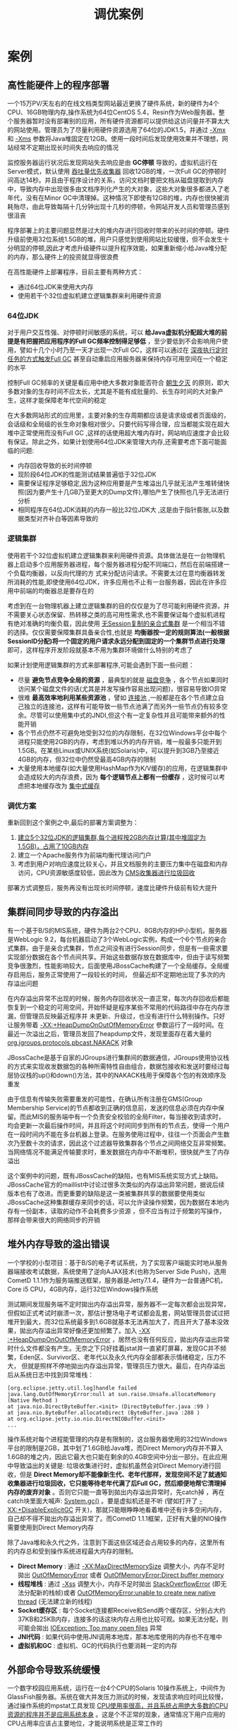 #+TITLE: 调优案例
#+HTML_HEAD: <link rel="stylesheet" type="text/css" href="css/main.css" />
#+HTML_LINK_UP: tools.html   
#+HTML_LINK_HOME: jvm.html
#+OPTIONS: num:nil timestamp:nil


* 案例
  
** 高性能硬件上的程序部署
   一个15万PV/天左右的在线文档类型网站最近更换了硬件系统，新的硬件为4个CPU、16GB物理内存,操作系统为64位CentOS 5.4，Resin作为Web服务器。整个服务器暂时没有部署别的应用，所有硬件资源都可以提供给这访问量并不算太大的网站使用。管理员为了尽量利用硬件资源选用了64位的JDK1.5，并通过 _-Xmx_ 和 _-Xms_ 参数将Java堆固定在12GB。使用一段时间后发现使用效果并不理想，网站经常不定期出现长时间失去响应的情况
   
   监控服务器运行状况后发现网站失去响应是由 *GC停顿* 导致的，虚拟机运行在Server模式，默认使用 _吞吐量优先收集器_ 回收12GB的堆，一次Full GC的停顿时间高达14秒。并且由于程序设计的关系，访问文档时要把文档从磁盘提取到内存中，导致内存中出现很多由文档序列化产生的大对象，这些大对象很多都进入了老年代，没有在Minor GC中清理掉。这种情况下即使有12GB的堆，内存也很快被消耗殆尽，由此导致每隔十几分钟出现十几秒的停顿，令网站开发人员和管理员感到很沮丧
   
   程序部署上的主要问题显然是过大的堆内存进行回收时带来的长时间的停顿。硬件升级前使用32位系统1.5GB的堆，用户只感觉到使用网站比较缓慢，但不会发生十分明显的停顿,因此才考虑升级硬件以提升程序效能，如果重新缩小给Java堆分配的内存，那么硬件上的投资就显得很浪费
   
   在高性能硬件上部署程序，目前主要有两种方式：
+ 通过64位JDK来使用大内存
+ 使用若干个32位虚拟机建立逻辑集群来利用硬件资源
  
  
*** 64位JDK
    对于用户交互性强、对停顿时间敏感的系统，可以 *给Java虚拟机分配超大堆的前提是有把握把应用程序的Full GC频率控制得足够低* ，至少要低到不会影响用户使用，譬如十几个小时乃至一天才出现一次Full GC，这样可以通过在 _深夜执行定时任务的方式触发Full GC_ 甚至自动重启应用服务器来保持内存可用空间在一个稳定的水平
    
    控制Full GC频率的关键是看应用中绝大多数对象能否符合 _朝生夕灭_ 的原则，即大多数对象的生存时间不应太长，尤其是不能有成批量的、长生存时间的大对象产生，这样才能保障老年代空间的稳定 
    
    在大多数网站形式的应用里，主要对象的生存周期都应该是请求级或者页面级的，会话级和全局级的长生命对象相对很少。只要代码写得合理，应当都能实现在超大堆中正常使用而没有Full GC ,这样的话使用超大堆内存时，网站响应速度才会比较有保证。除此之外，如果计划使用64位JDK来管理大内存,还需要考虑下面可能面临的问题:
+ 内存回收导致的长时间停顿
+ 现阶段64位JDK的性能测试结果普遍低于32位JDK 
+ 需要保证程序足够稳定,因为这种应用要是产生堆溢出几乎就无法产生堆转储快照(因为要产生十几GB乃至更大的Dump文件),哪怕产生了快照也几乎无法进行分析
+ 相同程序在64位JDK消耗的内存一般比32位JDK大 ,这是由于指针膨胀,以及数据类型对齐补白等因素导致的
  
  
*** 逻辑集群
    使用若干个32位虚拟机建立逻辑集群来利用硬件资源。具体做法是在一台物理机器上启动多个应用服务器进程，每个服务器进程分配不同端口，然后在前端搭建一个负载均衡器，以反向代理的方
    式来分配访问请求。不需要太过在意均衡器转发所消耗的性能,即使使用64位JDK，许多应用也不止有一台服务器，因此在许多应用中前端的均衡器总是要存在的
    
    考虑到在一台物理机器上建立逻辑集群的目的仅仅是为了尽可能利用硬件资源，并不需要关心状态保留、热转移之类的高可用性需求,也不需要保证每个虚拟机进程有绝对准确的均衡负载，因此使用 _无Session复制的亲合式集群_ 是一个相当不错的选择。仅仅需要保障集群具备亲合性,也就是 *均衡器按一定的规则算法(一般根据SessionID分配)将一个固定的用户请求永远分配到固定的一个集群节点进行处理* 即可，这样程序开发阶段就基本不用为集群环境做什么特别的考虑了
    
    如果计划使用逻辑集群的方式来部署程序,可能会遇到下面一些问题：
+ 尽量 *避免节点竞争全局的资源* ，最典型的就是 _磁盘竞争_ ，各个节点如果同时访问某个磁盘文件的话(尤其是并发写操作容易出现问题)，很容易导致IO异常
+ 很难 *最高效率地利用某些资源池* ，譬如 _连接池_ ,一般都是在各个节点建立自己独立的连接池，这样有可能导致一些节点池满了而另外一些节点仍有较多空余。尽管可以使用集中式的JNDI,但这个有一定复杂性并且可能带来额外的性能开销  
+ 各个节点仍然不可避免地受到32位的内存限制，在32位Windows平台中每个进程只能使用2GB的内存，考虑到堆以外的内存开销，堆一般最多只能开到1.5GB。在某些Linux或UNIX系统(如Solaris)中，可以提升到3GB乃至接近4GB的内存，但32位中仍然受最高4GB内存的限制
+ 大量使用本地缓存(如大量使用HashMap作为K/V缓存)的应用，在逻辑集群中会造成较大的内存浪费，因为 *每个逻辑节点上都有一份缓存* ，这时候可以考虑把本地缓存改为 _集中式缓存_ 
  
  
*** 调优方案  
    重新回到这个案例之中,最后的部署方案调整为：
1. _建立5个32位JDK的逻辑集群,每个进程按2GB内存计算(其中堆固定为1.5GB)，占用了10GB内存_
2. 建立一个Apache服务作为前端均衡代理访问门户
3. 考虑到用户对响应速度比较关心，并且文档服务的主要压力集中在磁盘和内存访问，CPU资源敏感度较低，因此改为 _CMS收集器进行垃圾回收_
   
部署方式调整后，服务再没有出现长时间停顿，速度比硬件升级前有较大提升

** 集群间同步导致的内存溢出
   有一个基于B/S的MIS系统，硬件为两台2个CPU、8GB内存的HP小型机，服务器是WebLogic 9.2，每台机器启动了3个WebLogic实例，构成一个6个节点的亲合式集群。由于是亲合式集群，节点之间没有进行Session同步，但是有一些需求要实现部分数据在各个节点间共享。开始这些数据存放在数据库中，但由于读写频繁竞争很激烈，性能影响较大，后面使用JBossCache构建了一个全局缓存。全局缓存启用后，服务正常使用了一段较长的时间， 但最近却不定期地出现了多次的内存溢出问题
   
   在内存溢出异常不出现的时候，服务内存回收状况一直正常，每次内存回收后都能恢复到一个稳定的可用空间，开始怀疑是程序某些不常用的代码路径中存在内存泄漏，但管理员反映最近程序并
   未更新、升级过，也没有进行什么特别操作。只好让服务带着 _-XX:+HeapDumpOnOutOfMemoryError_ 參数运行了一段时间。在最近一次溢出之后，管理员发回了heapdump文件，发现里面存在着大量的 _org.jgroups.protocols.pbcast.NAKACK_ 对象
   
   JBossCache是基于自家的JGroups进行集群间的数据通信，JGroups使用协议栈的方式来实现收发数据包的各种所需特性自由组合，数据包接收和发送时要经过每层协议栈的up()和down()方法，其中的NAKACK栈用于保障各个包的有效顺序及重发
   
   由于信息有传输失败需要重发的可能性，在确认所有注册在GMS(Group Membership Service)的节点都收到正确的信息前，发送的信息必须在内存中保留。而此MIS的服务端中有一个负责安全校验的全局Filter，每当接收到请求时，均会更新一次最后操作时间，并且将这个时间同步到所有的节点去，使得一个用户在一段时间内不能在多台机器上登录。在服务使用过程中，往往一个页面会产生数次乃至数十次的请求，因此这个过滤器导致集群各个节点之间网络交互非常频繁。当网络情况不能满足传输要求时，重发数据在内存中不断堆积，很快就产生了内存溢出
   
   这个案例中的问题，既有JBossCache的缺陷，也有MIS系统实现方式上缺陷。 JBossCache官方的maillist中讨论过很多次类似的内存溢出异常问题，据说后续版本也有了改进。而更重要的缺陷是这一类被集群共享的数据要使用类似JBossCache这种集群缓存来同步的话，可以允许读操作频繁，因为数据在本地内存有一份副本，读取的动作不会耗费多少资源 ，但不应当有过于频繁的写操作，那样会带来很大的网络同步的开销
   
** 堆外内存导致的溢出错误
   一个学校的小型项目：基于B/S的电子考试系统，为了实现客户端能实时地从服务器端接收考试数据，系统使用了逆向AJAX技术(也称为Server Side Push)，选用CometD 1.1.1作为服务端推送框架，服务器是Jetty7.1.4，硬件为一台普通PC机，Core i5 CPU，4GB内存，运行32位Windows操作系统
   
   测试期间发现服务端不定时拋出内存溢出异常，服务器不一定每次都会出现异常，但假如正式考试时崩溃一次，那估计整场电子考试都会乱套，网站管理员尝试过把堆开到最大，而32位系统最多到1.6GB就基本无法再加大了，而且开大了基本没效果，拋出内存溢出异常好像还更加频繁了。加入 _-XX :+HeapDumpOnOutOfMemoryError_ ，居然也没有任何反应，拋出内存溢出异常时什么文件都没有产生。无奈之下只好挂着jstat并一直紧盯屏幕，发现GC并不频繁，Eden区、Survivor区、老年代以及永久代内存全部都表示情绪稳定，压力不大， 但就是照样不停地拋出内存溢出异常，管理员压力很大。最后，在内存溢出后从系统日志中找到异常堆栈：
   
   #+BEGIN_EXAMPLE
   [org.eclipse.jetty.util.log]handle failed java.lang.OutOfMemoryError:null at sun.raise.Unsafe.allocateMemory (Native Method )
   at java.nio.DirectByteBuffer.<init> (DirectByteBuffer.java :99 )
   at java.nio.ByteBuffer.allocateDirect (ByteBuffer.java :288 )
   at org.eclipse.jetty.io.nio.DirectNIOBuffer.<init>
   ...
   #+END_EXAMPLE   
   
   操作系统对每个进程能管理的内存是有限制的，这台服务器使用的32位Windows平台的限制是2GB，其中划了1.6GB给Java堆，而Direct Memory内存并不算入1.6GB的堆之内，因此它最大也只能在剩余的0.4GB空间中分出一部分。在此应用中导致溢出的关键是: 垃圾收集进行时，虚拟机虽然会对Direct Memory进行回收，但是 *Direct Memory却不能像新生代、老年代那样，发现空间不足了就通知收集器进行垃圾回收，它只能等待老年代满了后Full GC，然后顺便地帮它清理掉内存的废弃对象* 。否则它只能一直等到拋出内存溢出异常时，先catch掉 ，再在catch块里面大喊声: _System.gc()_ 。要是虚拟机还是不听 (譬如打开了 _-XX:+DisableExplicitGC_ 开关)，那就只能眼睁睁地看着堆中还有许多空闲内存，自己却不得不拋出内存溢出异常了。而CometD 1.1.1框架，正好有大量的NIO操作需要使用到Direct Memory内存
   
   除了Java堆和永久代之外，注意到下面这些区域还会占用较多的内存，这里所有的内存总和受到操作系统进程最大内存的限制。
+ *Direct Memory* : 通过 _-XX:MaxDirectMemorySize_ 调整大小，内存不足时拋出 _OutOfMemoryError_ 或者 _OutOfMemoryError:Direct buffer memory_
+ *线程堆栈* : 通过 _-Xss_ 调整大小，内存不足时拋出 _StackOverflowError_ (即无法分配新的栈帧)或者 _OutOfMemoryError:unable to create new native thread_  (无法建立新的线程)
+ *Socket缓存区* : 每个Socket连接都Receive和Send两个缓存区，分别占大约37KB和25KB内存，连接多的话这块内存占用也比较可观。如果无法分配，则可能会拋出 _IOException: Too many open files_ 异常
+ *JNI代码* : 如果代码中使用JNI调用本地库，那本地库使用的内存也不在堆中
+ *虚拟机和GC* : 虚拟机、GC的代码执行也要消耗一定的内存
  
** 外部命令导致系统缓慢
   一个数字校园应用系统，运行在一台4个CPU的Solaris 10操作系统上，中间件为GlassFish服务器。系统在做大并发压力测试的时候，发现请求响应时间比较慢，通过操作系统的mpstat工具发现 _CPU使用率很高，并且系统占用绝大多数的CPU资源的程序并不是应用系统本身_ 。这是个不正常的现象，通常情况下用户应用的CPU占用率应该占主要地位，才能说明系统是正常工作的
   
   通过Solaris 10的Dtrace脚本可以查看当前情况下哪些系统调用花费了最多的CPU资源，Dtrace运行后发现最消耗CPU资源的竟然是 *fork系统调用* 。众所周知， fork系统调用是来产生新进程的，在Java虚拟机中，用户编写的Java代码最多只有线程的概念，不应当有进程的产生
   
   这是个非常异常的现象。通过本系统的开发人员，最终找到了答案: 每个用户请求的处理都需要执行一个外部shell脚本来获得系统的一些信息。执行这个shell脚本是通过Java的 _Runtime.getRuntime().exec()_ 方法来调用的。这种调用方式可以达到目的，但是它在Java虚拟机中是非常消耗资源的操作，即使外部命令本身能很快执行完毕，频繁调用时创建进程的开销也非常可观。Java虚拟机执行这个命令的过程是: *首先克隆一个和当前虚拟机拥有一样环境变量的进程，再用这个新的进程去执行外部命令，最后再退出这个进程* 。如果频繁执行这个操作，系统的消耗会很大，不仅是CPU，内存负担也很重
   
   用户根据建议去掉这个Shell脚本执行的语句，改为使用Java的API去获取这些信息后，系统很快恢复了正常
   
** 服务器JVM进程崩溃
   一个基于B/S的MIS系统，硬件为两台2个CRJ、8GB内存的HP系统，服务器是WebLogic 9.2 。正常运行一段时间后，最近发现在运行期间频繁出现集群节点的虚拟机进程自动关闭的现象，留下了一个hs_err_pid###.log文件后，进程就消失了，两台物理机器里的每个节点都出现过进程崩溃的现象。从系统日志中可以看出，每个节点的虚拟机进程在崩溃前不久，都发生过大量相同的异常：
   
   #+BEGIN_EXAMPLE
   java.net.SocketException :Connection reset
   at java.net.SocketInputStream.read(SocketInputStream.java:168)
   at java.io.BufferedlnputStream. fill (BufferedlnputStream. java :218 )
   at java.io.BufferedlnputStream.read(BufferedlnputStream.java:235)
   at org.apache.axis.transport.http.HTTPSender.readHeadersFromSocket (HTTPSender.java :583 ) at org.apache,axis.transport.http.HTTPSender.invoke(HTTPSender.java:143)
   ...99 more
   #+END_EXAMPLE
   
   这是一个远端断开连接的异常，通过系统管理员了解到系统最近与一个OA门户做了集成，在MIS系统工作流的待办事项变化时，要通过Web服务通知0A门户系统，把待办事项的变化同步到OA门户之中。通过SoapU测试了一下同步待办事项的几个Web服务，发现调用后竟然需要长达3分钟才能返回，并且返回结果都是连接中断。
   
   由于MS系统的用户多，待办事项变化很快，为了不被OA系统速度拖累，使用了异步的方式调用Web服务，但由于两边服务速度的完全不对等，时间越长就累积了越多Web服务没有调用完成，导致在 *等待的线程和Socket连接越来越多，最终在超过虚拟机的承受能力后使得虚拟机进程崩溃* 
   
   解决方法: 
1. 通知OA门户方修复无法使用的集成接口
2. 将 *异步调用改为生产者/消费者模式的消息队列* 
   
** 不恰当数据结构导致内存占用过大
   一个后台RPC服务器，使用64位虚拟机，内存配置为 _-Xms4g -Xmx8g -Xmnlg_ ， 使用 _ParNew+CMS_ 的收集器组合。平时对外服务的Minor GC时间约在30毫秒以内，完全可以接受。但业务上需要每10分钟加载一个约80MB的数据文件到内存进行数据分析，这些数据会在内存中形成超过100万个 _HashMap<Long，Long>Entry_ ，在这段时间里面Minor GC就会造成超过500毫秒的停顿，对于这个停顿时间就接受不了了，具体情况如下面GC日志所示：
   
   #+ATTR_HTML: image :width 70% 
   [[file:pic/hashmap-gc.jpg]] 
   
   
   #+ATTR_HTML: image :width 70% 
   [[file:pic/hashmap-gc2.jpg]] 
   
   观察这个案例，发现平时的Minor GC时间很短，原因是新生代的绝大部分对象都是可清除的， 在Minor GC之后Eden和Survivor基本上处于完全空闲的状态。而在分析数据文件期间，800MB的Eden空间很快被填满从而引发GC ，但Minor GC之后，新生代中绝大部分对象依然是存活的。ParNew收集器使用的是复制算法，这个算法的高效是建立在大部分对象都 _朝生夕灭_ 的特性上的，如果存活对象过多，把这些对象复制到Survivor并维持这些对象引用的正确就成为一个沉重的负担，因此导致GC暂停时间明显变长
   
   如果不修改程序，仅从GC调优的角度去解决这个问题，可以考虑将Survivor空间去掉(加入参数 _-XX:SurvivorRatio=65536_ 、 _-XX:MaxTenuringThreshold=0_ 或者 _-XX :+AlwaysTenure_ ) ， 让新生代中存活的对象在第一次Minor GC后立即进入老年代，等到Major GC的时候再清理它们。这种措施可以治标，但也有很大副作用，治本的方案需要修改程序 ，因为这里的问题产生的根本原因是用 _HashMap<Long，Long>_ 结构来存储数据文件空间效率太低
   
   #+BEGIN_EXAMPLE
   在 HashMap<Long，Long> 结构中，只有Key和Value所存放的两个长整型数据是有效数据，共16B(2x8B)
   
   这两个长整型数据包装成java.lang.Long对象之后，就分别具有8B的MarkWord、8B的Klass指针，在加8B存储数据的long值
   
   在这两个Long队组成Map.Entry之后 ，又多了16B的对象头, 一个8B的next字段和4B的int型的hash字段 ，为了对齐，还必须添加4B的空白填充
   
   最后HashMap中对这个Entry的8B的引用 ，这样增加两个长整型数字。实际耗费的内存为(Long(24B)x2)+Entry(32B)+HashMap Ref(8B)=88B
   
   空间效率为16B/88B=18%，实在太低了
   #+END_EXAMPLE
   
** Windows虚拟内存导致的长时间停顿
   有一个带心跳检测功能的GUI桌面程序，每15秒会发送一次心跳检测信号，如果对方30秒以内都没有信号返回，那就认为和对方程序的连接已经断开。程序上线后发现心跳检测有误报的概率，查询日志发现误报的原因是程序会偶尔出现间隔约一分钟左右的时间完全无日志输出，处于停顿状态
   
   因为是桌面程序，所需的内存并不大( _-Xmx256m_ )， 所以开始并没有想到是GC导致的程序停顿，但是加入參数 _-XX:+PrintGCApplicationStoppedTime -XX:+PrintGCDateStamps -Xloggc:gclog.log_ 后 ，从GC日志文件中确认了停顿确实是由GC导致的，大部分GC时间都控制在100毫秒以内，但偶尔就会出现一次接近1分钟的GC
   
   #+ATTR_HTML: image :width 70% 
   [[file:pic/windows-gc.jpg]] 
   
   从GC日志中找到长时间停顿的具体日志信息(添加了 _-XX:+PrintReferenceGC_ 参数)，找到的日志片段如下所示。从日志中可以看出，真正执行GC动作的时间不是很长，但从 *准备开始GC 到真正开始GC之间所消耗的时间却占了绝大部分* 
   
   #+ATTR_HTML: image :width 70% 
   [[file:pic/windows-gc2.jpg]] 
   
   除GC日志之外，还观察到这个GUI程序内存变化的一个特点， _当它最小化的时候，资源管理中显示的占用内存大幅度减小，但是虚拟内存则没有变化_ ，因此怀疑 *程序在最小化时它的工作内存被自动交换到磁盘的页面文件之中了，这样发生GC时就有可能因为恢复页面文件的操作而导致不正常的GC停顿* 
   
   在MSDN上查证后确认了这种猜想，因此，在Java的GUI程序中要避免这种现象，可以加入参数 _-Dsun.awt.keepWorkingSetOnMinimize=true_ 来解决。这个参数在许多AWT的程序上都有应用，例如JDK自带的Visual VM，用于保证程序在恢复最小化时能够立即响应。在这个案例中加入该参数后，问题得到解决
   
* 实战
